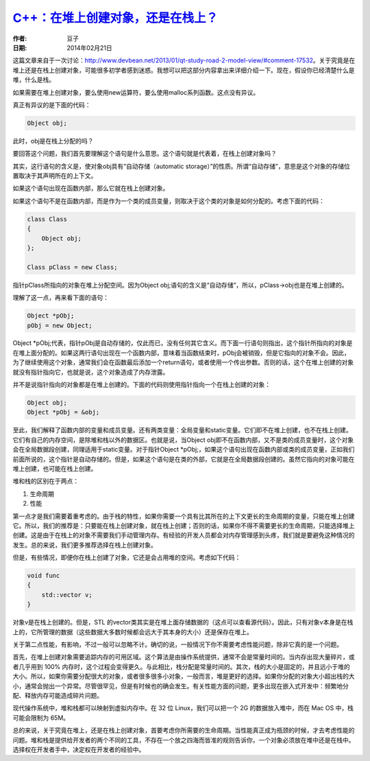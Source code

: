 .. _cpp_create_object_on_heap_or_stack:

`C++：在堆上创建对象，还是在栈上？ <http://www.devbean.net/2014/02/cpp-create-object-on-heap-or-stack/>`_
=========================================================================================================

:作者: 豆子

:日期: 2014年02月21日

这篇文章来自于一次讨论：http://www.devbean.net/2013/01/qt-study-road-2-model-view/#comment-17532。关于究竟是在堆上还是在栈上创建对象，可能很多初学者感到迷惑。我想可以把这部分内容拿出来详细介绍一下。现在，假设你已经清楚什么是堆，什么是栈。

如果需要在堆上创建对象，要么使用new运算符，要么使用malloc系列函数。这点没有异议。

真正有异议的是下面的代码：

.. code-block:: c++

    Object obj;

此时，obj是在栈上分配的吗？

要回答这个问题，我们首先要理解这个语句是什么意思。这个语句就是代表着，在栈上创建对象吗？

其实，这行语句的含义是，使对象obj具有“自动存储（automatic storage）”的性质。所谓“自动存储”，意思是这个对象的存储位置取决于其声明所在的上下文。

如果这个语句出现在函数内部，那么它就在栈上创建对象。

如果这个语句不是在函数内部，而是作为一个类的成员变量，则取决于这个类的对象是如何分配的。考虑下面的代码：

.. code-block:: c++

    class Class
    {
        Object obj;
    };
     
    Class pClass = new Class;

指针pClass所指向的对象在堆上分配空间。因为Object obj;语句的含义是“自动存储”，所以，pClass->obj也是在堆上创建的。

理解了这一点，再来看下面的语句：

.. code-block:: c++

    Object *pObj;
    pObj = new Object;

Object \*pObj;代表，指针pObj是自动存储的，仅此而已，没有任何其它含义。而下面一行语句则指出，这个指针所指向的对象是在堆上面分配的。如果这两行语句出现在一个函数内部，意味着当函数结束时，pObj会被销毁，但是它指向的对象不会。因此，为了继续使用这个对象，通常我们会在函数最后添加一个return语句，或者使用一个传出参数。否则的话，这个在堆上创建的对象就没有指针指向它，也就是说，这个对象造成了内存泄露。

并不是说指针指向的对象都是在堆上创建的。下面的代码则使用指针指向一个在栈上创建的对象：

.. code-block:: c++

    Object obj;
    Object *pObj = &obj;

至此，我们解释了函数内部的变量和成员变量。还有两类变量：全局变量和static变量。它们即不在堆上创建，也不在栈上创建。它们有自己的内存空间，是除堆和栈以外的数据区。也就是说，当Object obj即不在函数内部，又不是类的成员变量时，这个对象会在全局数据段创建，同理适用于static变量。对于指针Object \*pObj;，如果这个语句出现在函数内部或类的成员变量，正如我们前面所说的，这个指针是自动存储的。但是，如果这个语句是在类的外部，它就是在全局数据段创建的。虽然它指向的对象可能在堆上创建，也可能在栈上创建。

堆和栈的区别在于两点：

1. 生命周期
2. 性能

第一点才是我们需要着重考虑的。由于栈的特性，如果你需要一个具有比其所在的上下文更长的生命周期的变量，只能在堆上创建它。所以，我们的推荐是：只要能在栈上创建对象，就在栈上创建；否则的话，如果你不得不需要更长的生命周期，只能选择堆上创建。这是由于在栈上的对象不需要我们手动管理内存。有经验的开发人员都会对内存管理感到头疼，我们就是要避免这种情况的发生。总的来说，我们更多推荐选择在栈上创建对象。

但是，有些情况，即便你在栈上创建了对象，它还是会占用堆的空间。考虑如下代码：

.. code-block:: c++

    void func
    {
        std::vector v;
    }

对象v是在栈上创建的。但是，STL 的vector类其实是在堆上面存储数据的（这点可以查看源代码）。因此，只有对象v本身是在栈上的，它所管理的数据（这些数据大多数时候都会远大于其本身的大小）还是保存在堆上。

关于第二点性能，有影响，不过一般可以忽略不计。确切的说，一般情况下你不需要考虑性能问题，除非它真的是一个问题。

首先，在堆上创建对象需要追踪内存的可用区域。这个算法是由操作系统提供，通常不会是常量时间的。当内存出现大量碎片，或者几乎用到 100% 内存时，这个过程会变得更久。与此相比，栈分配是常量时间的。其次，栈的大小是固定的，并且远小于堆的大小。所以，如果你需要分配很大的对象，或者很多很多小对象，一般而言，堆是更好的选择。如果你分配的对象大小超出栈的大小，通常会抛出一个异常。尽管很罕见，但是有时候也的确会发生。有关性能方面的问题，更多出现在嵌入式开发中：频繁地分配、释放内存可能造成碎片问题。

现代操作系统中，堆和栈都可以映射到虚拟内存中。在 32 位 Linux，我们可以把一个 2G 的数据放入堆中，而在 Mac OS 中，栈可能会限制为 65M。

总的来说，关于究竟在堆上，还是在栈上创建对象，首要考虑你所需要的生命周期。当性能真正成为瓶颈的时候，才去考虑性能的问题。堆和栈是提供给开发者的两个不同的工具，不存在一个放之四海而皆准的规则告诉你，一个对象必须放在堆中还是在栈中。选择权在开发者手中，决定权在开发者的经验中。
